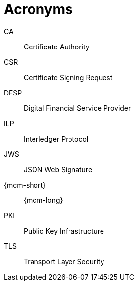 = Acronyms

CA:: Certificate Authority

CSR:: Certificate Signing Request

DFSP:: Digital Financial Service Provider

ILP:: Interledger Protocol

JWS:: JSON Web Signature

{mcm-short}:: {mcm-long}

PKI:: Public Key Infrastructure

TLS:: Transport Layer Security